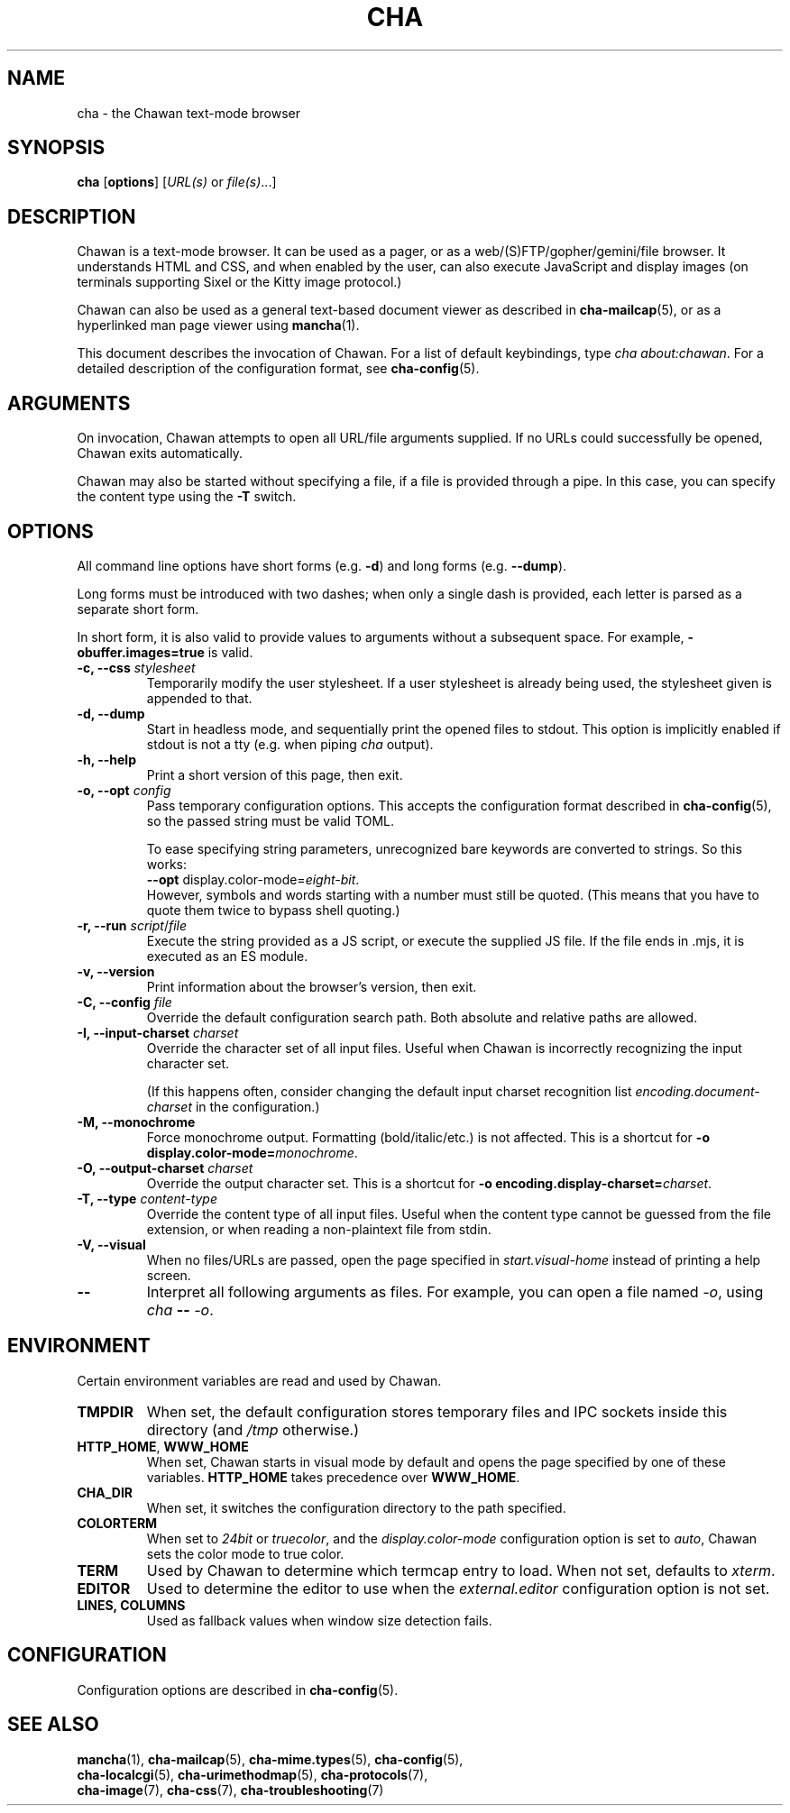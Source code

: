 .TH CHA 1
.SH NAME
cha - the Chawan text-mode browser
.SH SYNOPSIS
.B cha
[\fBoptions\fR]
[\fIURL(s) \fRor \fIfile(s)\fR...]
.SH DESCRIPTION
Chawan is a text-mode browser.  It can be used as a pager, or as a
web/(S)FTP/gopher/gemini/file browser.  It understands HTML and CSS,
and when enabled by the user, can also execute JavaScript and display
images (on terminals supporting Sixel or the Kitty image protocol.)

Chawan can also be used as a general text-based document viewer as
described in \fBcha-mailcap\fR(5), or as a hyperlinked man page viewer
using \fBmancha\fR(1).

This document describes the invocation of Chawan.  For a list of default
keybindings, type \fIcha about:chawan\fR.  For a detailed description of
the configuration format, see \fBcha-config\fR(5).

.SH ARGUMENTS
On invocation, Chawan attempts to open all URL/file arguments supplied.
If no URLs could successfully be opened, Chawan exits automatically.

Chawan may also be started without specifying a file, if a file is provided
through a pipe. In this case, you can specify the content type using the
\fB-T\fR switch.

.SH OPTIONS
All command line options have short forms (e.g. \fB\-d\fR) and long
forms (e.g. \fB\-\-dump\fR).

Long forms must be introduced with two dashes; when only a single
dash is provided, each letter is parsed as a separate short form.

In short form, it is also valid to provide values to arguments without a
subsequent space.  For example, \fB\-obuffer.images=true\fR is valid.

.TP
\fB\-c, \-\-css\fR \fIstylesheet\fR
Temporarily modify the user stylesheet.  If a user stylesheet is already
being used, the stylesheet given is appended to that.
.TP
\fB\-d, \-\-dump\fR
Start in headless mode, and sequentially print the opened files to
stdout.  This option is implicitly enabled if stdout is not a tty
(e.g. when piping \fIcha\fR output).
.TP
\fB\-h, \-\-help\fR
Print a short version of this page, then exit.
.TP
\fB\-o, \-\-opt\fR \fIconfig\fR
Pass temporary configuration options.  This accepts the configuration
format described in \fBcha-config\fR(5), so the passed string must
be valid TOML.

To ease specifying string parameters, unrecognized bare keywords are
converted to strings.  So this works:
.br
\fB--opt\fR display.color-mode=\fIeight-bit\fR.
.br
However, symbols and words starting with a number must still be quoted.
(This means that you have to quote them twice to bypass shell quoting.)
.TP
\fB\-r, \-\-run\fR \fIscript\fR/\fIfile\fR
Execute the string provided as a JS script, or execute the supplied JS
file.  If the file ends in .mjs, it is executed as an ES module.
.TP
\fB\-v, \-\-version\fR
Print information about the browser's version, then exit.
.TP
\fB\-C, \-\-config\fR \fIfile\fR
Override the default configuration search path.  Both absolute and
relative paths are allowed.
.TP
\fB\-I, \-\-input-charset\fR \fIcharset\fR
Override the character set of all input files.  Useful when Chawan is
incorrectly recognizing the input character set.

(If this happens often, consider changing the default input charset
recognition list \fIencoding.document-charset\fR in the configuration.)
.TP
\fB\-M, \-\-monochrome\fR
Force monochrome output.  Formatting (bold/italic/etc.) is not affected.
This is a shortcut for \fB\-o display.color\-mode=\fImonochrome\fR.
.TP
\fB\-O, \-\-output-charset\fR \fIcharset\fR
Override the output character set.  This is a shortcut for
\fB\-o encoding.display\-charset=\fIcharset\fR.
.TP
\fB\-T, \-\-type\fR \fIcontent-type\fR
Override the content type of all input files.  Useful when the content
type cannot be guessed from the file extension, or when reading a
non-plaintext file from stdin.
.TP
\fB\-V, \-\-visual\fR
When no files/URLs are passed, open the page specified in
\fIstart.visual-home\fR instead of printing a help screen.
.TP
\fB\-\-\fR
Interpret all following arguments as files.  For example, you can open a
file named \fI\-o\fR, using \fIcha \fB--\fR \fI-o\fR.

.SH ENVIRONMENT
Certain environment variables are read and used by Chawan.

.TP
\fBTMPDIR\fR
When set, the default configuration stores temporary files and IPC
sockets inside this directory (and \fI/tmp\fR otherwise.)
.TP
\fBHTTP_HOME\fR, \fBWWW_HOME\fR
When set, Chawan starts in visual mode by default and opens the page
specified by one of these variables.  \fBHTTP_HOME\fR takes precedence
over \fBWWW_HOME\fR.
.TP
\fBCHA_DIR\fR
When set, it switches the configuration directory to the path specified.
.TP
\fBCOLORTERM\fR
When set to \fI24bit\fR or \fItruecolor\fR, and the
\fIdisplay.color-mode\fR configuration option is set to \fIauto\fR,
Chawan sets the color mode to true color.
.TP
\fBTERM\fR
Used by Chawan to determine which termcap entry to load.  When not set,
defaults to \fIxterm\fR.
.TP
\fBEDITOR\fR
Used to determine the editor to use when the \fIexternal.editor\fR
configuration option is not set.
.TP
\fBLINES, COLUMNS\fR
Used as fallback values when window size detection fails.

.SH CONFIGURATION
Configuration options are described in \fBcha-config\fR(5).

.SH SEE ALSO
\fBmancha\fR(1), \fBcha-mailcap\fR(5), \fBcha-mime.types\fR(5), \fBcha-config\fR(5),
.br
\fBcha-localcgi\fR(5), \fBcha-urimethodmap\fR(5), \fBcha-protocols\fR(7),
.br
\fBcha-image\fR(7), \fBcha-css\fR(7), \fBcha-troubleshooting\fR(7)
